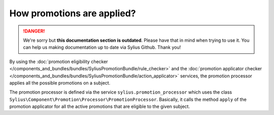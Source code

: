 .. rst-class:: outdated

How promotions are applied?
===========================

.. danger::

   We're sorry but **this documentation section is outdated**. Please have that in mind when trying to use it.
   You can help us making documentation up to date via Sylius Github. Thank you!

By using the :doc:`promotion eligibility checker </components_and_bundles/bundles/SyliusPromotionBundle/rule_checker>` and the :doc:`promotion applicator checker </components_and_bundles/bundles/SyliusPromotionBundle/action_applicator>` services, the promotion processor applies all the possible promotions on a subject.

The promotion processor is defined via the service ``sylius.promotion_processor`` which uses the class ``Sylius\Component\Promotion\Processor\PromotionProcessor``. Basically, it calls the method ``apply`` of the promotion applicator for all the active promotions that are eligible to the given subject.

